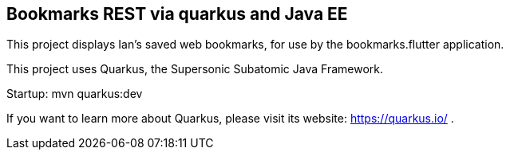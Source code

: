 == Bookmarks REST via quarkus and Java EE

This project displays Ian's saved web bookmarks, for use by the bookmarks.flutter application.

This project uses Quarkus, the Supersonic Subatomic Java Framework.

Startup: mvn quarkus:dev

If you want to learn more about Quarkus, please visit its website: https://quarkus.io/ .

